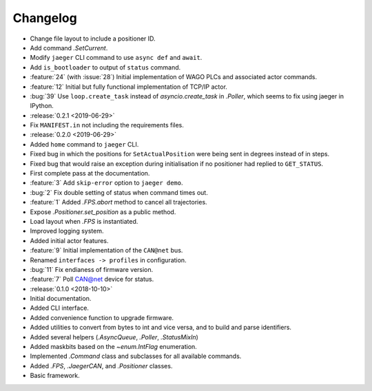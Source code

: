 .. _jaeger-changelog:

=========
Changelog
=========

* Change file layout to include a positioner ID.
* Add command `.SetCurrent`.
* Modify ``jaeger`` CLI command to use ``async def`` and ``await``.
* Add ``is_bootloader`` to output of ``status`` command.
* :feature:`24` (with :issue:`28`) Initial implementation of WAGO PLCs and associated actor commands.
* :feature:`12` Initial but fully functional implementation of TCP/IP actor.
* :bug:`39` Use ``loop.create_task`` instead of `asyncio.create_task` in `.Poller`, which seems to fix using jaeger in IPython.

* :release:`0.2.1 <2019-06-29>`
* Fix ``MANIFEST.in`` not including the requirements files.

* :release:`0.2.0 <2019-06-29>`
* Added ``home`` command to ``jaeger`` CLI.
* Fixed bug in which the positions for ``SetActualPosition`` were being sent in degrees instead of in steps.
* Fixed bug that would raise an exception during initialisation if no positioner had replied to ``GET_STATUS``.
* First complete pass at the documentation.
* :feature:`3` Add ``skip-error`` option to ``jaeger demo``.
* :bug:`2` Fix double setting of status when command times out.
* :feature:`1` Added `.FPS.abort` method to cancel all trajectories.
* Expose `.Positioner.set_position` as a public method.
* Load layout when `.FPS` is instantiated.
* Improved logging system.
* Added initial actor features.
* :feature:`9` Initial implementation of the ``CAN@net`` bus.
* Renamed ``interfaces -> profiles`` in configuration.
* :bug:`11` Fix endianess of firmware version.
* :feature:`7` Poll CAN@net device for status.

* :release:`0.1.0 <2018-10-10>`
* Initial documentation.
* Added CLI interface.
* Added convenience function to upgrade firmware.
* Added utilities to convert from bytes to int and vice versa, and to build and parse identifiers.
* Added several helpers (`.AsyncQueue`, `.Poller`, `.StatusMixIn`)
* Added maskbits based on the `~enum.IntFlag` enumeration.
* Implemented `.Command` class and subclasses for all available commands.
* Added `.FPS`, `.JaegerCAN`, and `.Positioner` classes.
* Basic framework.
